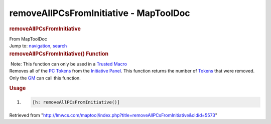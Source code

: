 =======================================
removeAllPCsFromInitiative - MapToolDoc
=======================================

.. contents::
   :depth: 3
..

.. container:: noprint
   :name: mw-page-base

.. container:: noprint
   :name: mw-head-base

.. container:: mw-body
   :name: content

   .. container:: mw-indicators

   .. rubric:: removeAllPCsFromInitiative
      :name: firstHeading
      :class: firstHeading

   .. container:: mw-body-content
      :name: bodyContent

      .. container::
         :name: siteSub

         From MapToolDoc

      .. container::
         :name: contentSub

      .. container:: mw-jump
         :name: jump-to-nav

         Jump to: `navigation <#mw-head>`__, `search <#p-search>`__

      .. container:: mw-content-ltr
         :name: mw-content-text

         .. rubric:: removeAllPCsFromInitiative() Function
            :name: removeallpcsfrominitiative-function

         .. container::

             Note: This function can only be used in a `Trusted
            Macro <Trusted_Macro>`__

         .. container:: template_description

            Removes all of the
            `PC </maptool/index.php?title=Token:PC&action=edit&redlink=1>`__
            `Tokens <Token>`__ from the `Initiative
            Panel </maptool/index.php?title=Initiative:Initiative_Panel&action=edit&redlink=1>`__.
            This function returns the number of
            `Tokens <Token>`__ that were removed. Only the
            `GM </maptool/index.php?title=GM&action=edit&redlink=1>`__
            can call this function.

         .. rubric:: Usage
            :name: usage

         .. container:: mw-geshi mw-code mw-content-ltr

            .. container:: mtmacro source-mtmacro

               #. .. code-block:: none

                     [h: removeAllPCsFromInitiative()]

      .. container:: printfooter

         Retrieved from
         "http://lmwcs.com/maptool/index.php?title=removeAllPCsFromInitiative&oldid=5573"

